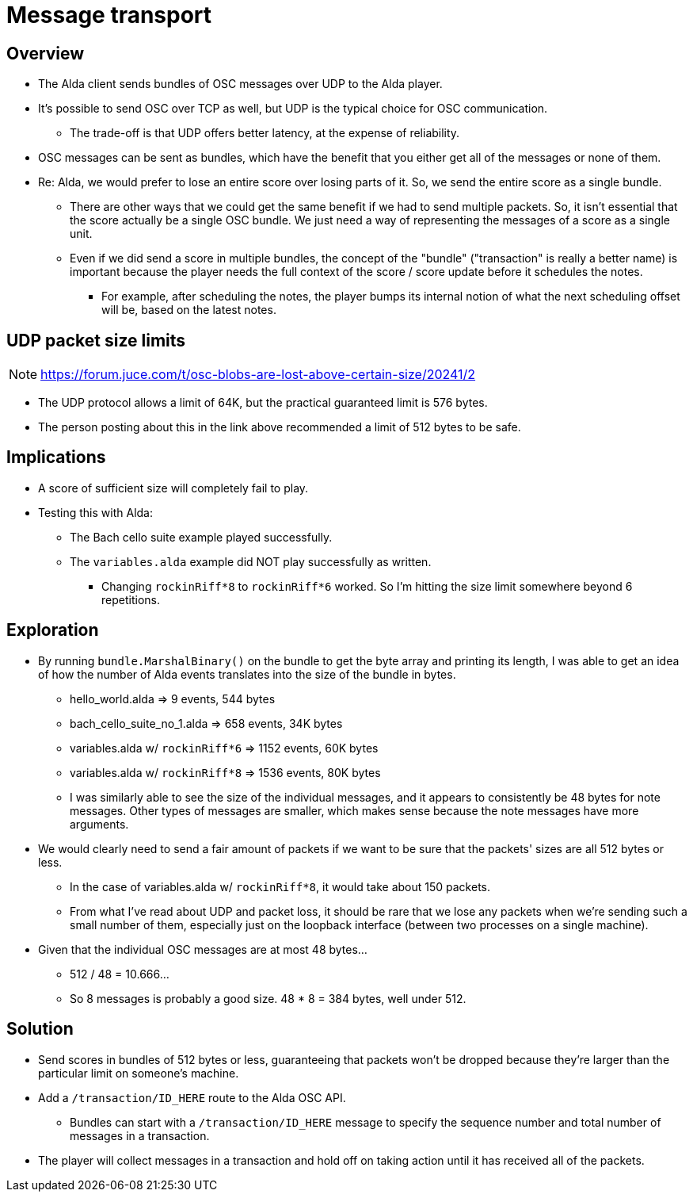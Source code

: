 = Message transport

== Overview

* The Alda client sends bundles of OSC messages over UDP to the Alda player.

* It's possible to send OSC over TCP as well, but UDP is the typical choice for
  OSC communication.
** The trade-off is that UDP offers better latency, at the expense of
reliability.

* OSC messages can be sent as bundles, which have the benefit that you either
  get all of the messages or none of them.

* Re: Alda, we would prefer to lose an entire score over losing parts of it. So,
  we send the entire score as a single bundle.
** There are other ways that we could get the same benefit if we had to send
   multiple packets. So, it isn't essential that the score actually be a single
   OSC bundle. We just need a way of representing the messages of a score as a
   single unit.
** Even if we did send a score in multiple bundles, the concept of the "bundle"
   ("transaction" is really a better name) is important because the player needs
   the full context of the score / score update before it schedules the notes.
*** For example, after scheduling the notes, the player bumps its internal
    notion of what the next scheduling offset will be, based on the latest
    notes.

== UDP packet size limits

NOTE: https://forum.juce.com/t/osc-blobs-are-lost-above-certain-size/20241/2

* The UDP protocol allows a limit of 64K, but the practical guaranteed limit
  is 576 bytes.

* The person posting about this in the link above recommended a limit of 512
  bytes to be safe.

== Implications

* A score of sufficient size will completely fail to play.

* Testing this with Alda:
** The Bach cello suite example played successfully.
** The `variables.alda` example did NOT play successfully as written.
*** Changing `rockinRiff*8` to `rockinRiff*6` worked. So I'm hitting the size
limit somewhere beyond 6 repetitions.

== Exploration

* By running `bundle.MarshalBinary()` on the bundle to get the byte array and
  printing its length, I was able to get an idea of how the number of Alda
  events translates into the size of the bundle in bytes.
** hello_world.alda => 9 events, 544 bytes
** bach_cello_suite_no_1.alda => 658 events, 34K bytes
** variables.alda w/ `rockinRiff*6` => 1152 events, 60K bytes
** variables.alda w/ `rockinRiff*8` => 1536 events, 80K bytes
** I was similarly able to see the size of the individual messages, and it
appears to consistently be 48 bytes for note messages. Other types of messages
are smaller, which makes sense because the note messages have more arguments.

* We would clearly need to send a fair amount of packets if we want to be sure
  that the packets' sizes are all 512 bytes or less.
** In the case of variables.alda w/ `rockinRiff*8`, it would take about 150
packets.
** From what I've read about UDP and packet loss, it should be rare that we lose
any packets when we're sending such a small number of them, especially just on
the loopback interface (between two processes on a single machine).

* Given that the individual OSC messages are at most 48 bytes...
** 512 / 48 = 10.666...
** So 8 messages is probably a good size. 48 * 8 = 384 bytes, well under 512.

== Solution

* Send scores in bundles of 512 bytes or less, guaranteeing that packets
  won't be dropped because they're larger than the particular limit on someone's
  machine.

* Add a `/transaction/ID_HERE` route to the Alda OSC API.
** Bundles can start with a `/transaction/ID_HERE` message to specify the
sequence number and total number of messages in a transaction.

* The player will collect messages in a transaction and hold off on taking
  action until it has received all of the packets.

